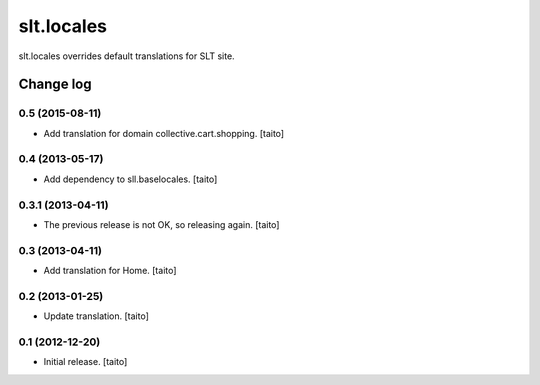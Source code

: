 ===========
slt.locales
===========

slt.locales overrides default translations for SLT site.

Change log
----------

0.5 (2015-08-11)
================

- Add translation for domain collective.cart.shopping. [taito]

0.4 (2013-05-17)
================

- Add dependency to sll.baselocales. [taito]

0.3.1 (2013-04-11)
==================

- The previous release is not OK, so releasing again. [taito]

0.3 (2013-04-11)
================

- Add translation for Home. [taito]

0.2 (2013-01-25)
================

- Update translation. [taito]

0.1 (2012-12-20)
================

- Initial release. [taito]
